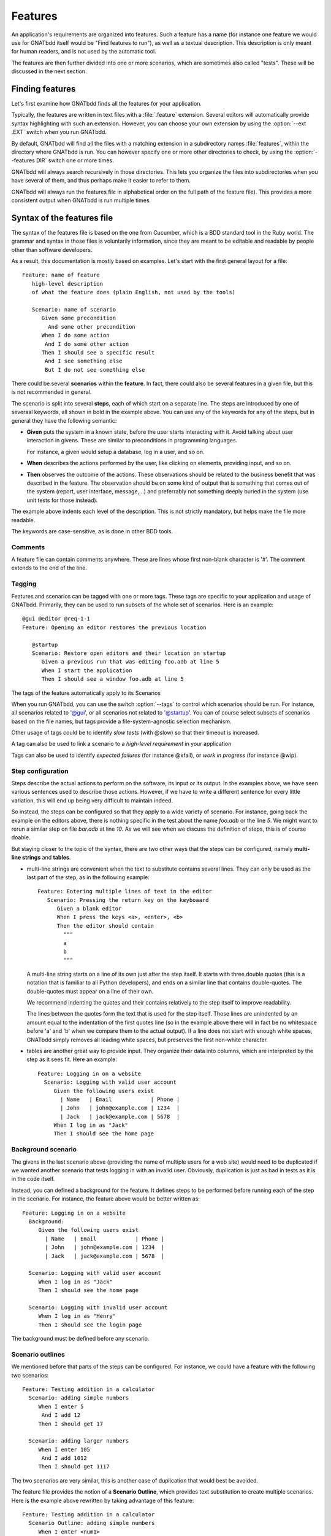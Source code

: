 ..  highlight:: gherkin

********
Features
********

An application's requirements are organized into features. Such a feature has a
name (for instance one feature we would use for GNATbdd itself would be "Find
features to run"), as well as a textual description. This description is only
meant for human readers, and is not used by the automatic tool.

The features are then further divided into one or more scenarios, which are
sometimes also called "tests". These will be discussed in the next section.

Finding features
================

Let's first examine how GNATbdd finds all the features for your application.

.. index:: switches; --ext

Typically, the features are written in text files with a :file:`.feature`
extension. Several editors will automatically provide syntax highlighting with
such an extension. However, you can choose your own extension by using the
:option:`--ext .EXT` switch when you run GNATbdd.

.. index:: switches; --features

By default, GNATbdd will find all the files with a matching extension in
a subdirectory names :file:`features`, within the directory where GNATbdd
is run. You can however specify one or more other directories to check,
by using the :option:`--features DIR` switch one or more times.

GNATbdd will always search recursively in those directories. This lets you
organize the files into subdirectories when you have several of them, and
thus perhaps make it easier to refer to them.

GNATbdd will always run the features file in alphabetical order on the full
path of the feature file). This provides a more consistent output when
GNATbdd is run multiple times.

Syntax of the features file
===========================

The syntax of the features file is based on the one from Cucumber, which is
a BDD standard tool in the Ruby world. The grammar and syntax in those files
is voluntarily information, since they are meant to be editable and readable
by people other than software developers.

As a result, this documentation is mostly based on examples. Let's start
with the first general layout for a file::

  Feature: name of feature
     high-level description
     of what the feature does (plain English, not used by the tools)

     Scenario: name of scenario
        Given some precondition
          And some other precondition
        When I do some action
         And I do some other action
        Then I should see a specific result
         And I see something else
         But I do not see something else

There could be several **scenarios** within the **feature**. In fact, there
could also be several features in a given file, but this is not recommended in
general.

The scenario is split into several **steps**, each of which start on a separate
line. The steps are introduced by one of severaal keywords, all shown in bold
in the example above. You can use any of the keywords for any of the steps, but
in general they have the following semantic:

* **Given** puts the system in a known state, before the user starts
  interacting with it. Avoid talking about user interaction in givens.  These
  are similar to preconditions in programming languages.

  For instance, a given would setup a database, log in a user, and so on.

* **When** describes the actions performed by the user, like clicking on
  elements, providing input, and so on.

* **Then** observes the outcome of the actions. These observations should be
  related to the business benefit that was described in the feature.  The
  observation should be on some kind of output that is something that comes out
  of the system (report, user interface, message,...) and preferrably not
  something deeply buried in the system (use unit tests for those instead).

The example above indents each level of the description. This is not
strictly mandatory, but helps make the file more readable.

The keywords are case-sensitive, as is done in other BDD tools.

Comments
--------

A feature file can contain comments anywhere. These are lines whose first
non-blank character is '#'. The comment extends to the end of the line.

Tagging
-------

Features and scenarios can be tagged with one or more tags. These tags are
specific to your application and usage of GNATbdd. Primarily, they can be used
to run subsets of the whole set of scenarios. Here is an example::

   @gui @editor @req-1-1
   Feature: Opening an editor restores the previous location

      @startup
      Scenario: Restore open editors and their location on startup
         Given a previous run that was editing foo.adb at line 5
         When I start the application
         Then I should see a window foo.adb at line 5

The tags of the feature automatically apply to its Scenarios

.. index:: switches; --tags

When you run GNATbdd, you can use the switch :option:`--tags` to control which
scenarios should be run. For instance, all scenarios related to '@gui', or all
scenarios not related to '@startup'. You can of course select subsets of
scenarios based on the file names, but tags provide a file-system-agnostic
selection mechanism.


Other usage of tags could be to identify *slow tests* (with @slow) so that
their timeout is increased.

A tag can also be used to link a scenario to a *high-level requirement* in your
application

Tags can also be used to identify *expected failures* (for instance @xfail), or
*work in progress* (for instance @wip).


Step configuration
------------------

Steps describe the actual actions to perform on the software, its input or its
output. In the examples above, we have seen various sentences used to describe
those actions. However, if we have to write a different sentence for every
little variation, this will end up being very difficult to maintain indeed.

So instead, the steps can be configured so that they apply to a wide variety of
scenario. For instance, going back the example on the editors above, there is
nothing specific in the test about the name *foo.adb* or the line *5*. We might
want to rerun a similar step on file *bar.adb* at line *10*.  As we will see
when we discuss the definition of steps, this is of course doable.

But staying closer to the topic of the syntax, there are two other ways that
the steps can be configured, namely **multi-line strings** and **tables**.

* multi-line strings are convenient when the text to substitute contains
  several lines. They can only be used as the last part of the step, as in
  the following example::

      Feature: Entering multiple lines of text in the editor
         Scenario: Pressing the return key on the keyboaard
            Given a blank editor
            When I press the keys <a>, <enter>, <b>
            Then the editor should contain
              """
              a
              b
              """

  A multi-line string starts on a line of its own just after the step itself.
  It starts with three double quotes (this is a notation that is familiar to
  all Python developers), and ends on a similar line that contains double-quotes.
  The double-quotes must appear on a line of their own.

  We recommend indenting the quotes and their contains relatively to the step
  itself to improve readability.

  The lines between the quotes form the text that is used for the step itself.
  Those lines are unindented by an amount equal to the indentation of the first
  quotes line (so in the example above there will in fact be no whitespace
  before 'a' and 'b' when we compare them to the actual output). If a line does
  not start with enough white spaces, GNATbdd simply removes all leading white
  spaces, but preserves the first non-white character.

* tables are another great way to provide input. They organize their data into
  columns, which are interpreted by the step as it sees fit. Here an example::

     Feature: Logging in on a website
       Scenario: Logging with valid user account
          Given the following users exist
            | Name   | Email            | Phone |
            | John   | john@example.com | 1234  |
            | Jack   | jack@example.com | 5678  |
          When I log in as "Jack"
          Then I should see the home page


Background scenario
-------------------

The givens in the last scenario above (providing the name of multiple users for
a web site) would need to be duplicated if we wanted another scenario that tests
logging in with an invalid user. Obviously, duplication is just as bad in tests
as it is in the code itself.

Instead, you can defined a background for the feature. It defines steps to be
performed before running each of the step in the scenario. For instance, the
feature above would be better written as::

     Feature: Logging in on a website
       Background:
          Given the following users exist
            | Name   | Email            | Phone |
            | John   | john@example.com | 1234  |
            | Jack   | jack@example.com | 5678  |

       Scenario: Logging with valid user account
          When I log in as "Jack"
          Then I should see the home page

       Scenario: Logging with invalid user account
          When I log in as "Henry"
          Then I should see the login page


The background must be defined before any scenario.
    

Scenario outlines
-----------------

We mentioned before that parts of the steps can be configured. For instance, we
could have a feature with the following two scenarios::

     Feature: Testing addition in a calculator
       Scenario: adding simple numbers
          When I enter 5
           And I add 12
          Then I should get 17

       Scenario: adding larger numbers
          When I enter 105
           And I add 1012
          Then I should get 1117

The two scenarios are very similar, this is another case of duplication that
would best be avoided.

The feature file provides the notion of a **Scenario Outline**, which provides
text substitution to create multiple scenarios. Here is the example above
rewritten by taking advantage of this feature::

     Feature: Testing addition in a calculator
       Scenario Outline: adding simple numbers
          When I enter <num1> 
           And I add <num2>
          Then I should get <result>

       Examples:
          | num1  | num2  | result |
          | 5     | 12    | 17     |
          | 105   | 1012  | 1117   |

The **Examples** provide the values to substitute in the steps above. There
will be one scenario executed for each line in the examples.

For compatibility with other tools, the keyword **Examples:** can be replaced
with **Scenarios:**.
